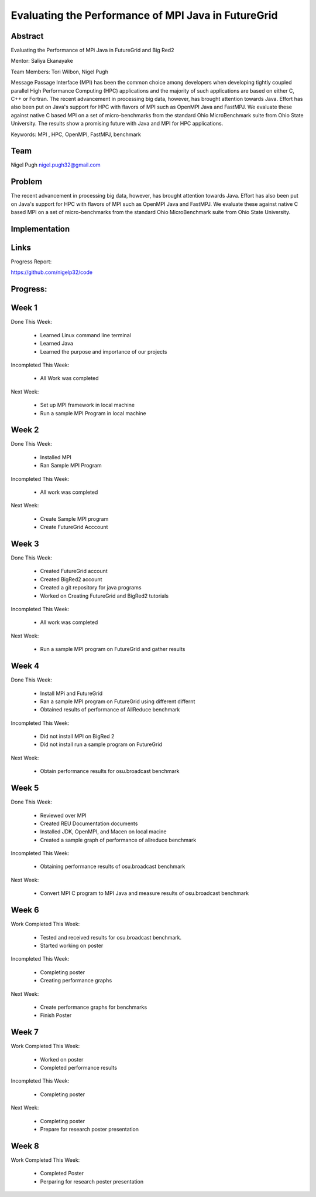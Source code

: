 Evaluating the Performance of MPI Java in FutureGrid 
======================================================================

Abstract
---------------------------------------------------------------------
Evaluating the Performance of MPi Java in FutureGrid and Big Red2

Mentor:  Saliya Ekanayake

Team Members: Tori Wilbon, Nigel Pugh


Message Passage Interface (MPI) has been the common choice among developers when developing tightly coupled
parallel High Performance Computing (HPC) applications and the majority of such applications are based on
either C, C++ or Fortran. The recent advancement in processing big data, however, has brought attention
towards Java. Effort has also been put on Java's support for HPC with flavors of MPI such as OpenMPI Java
and FastMPJ. We evaluate these against native C based MPI on a set of micro-benchmarks from the standard
Ohio MicroBenchmark suite from Ohio State University. The results show a promising future with Java and MPI
for HPC applications.


Keywords: MPI , HPC, OpenMPI, FastMPJ, benchmark







Team
----------------------------------------------------------------------



Nigel Pugh
nigel.pugh32@gmail.com


Problem
----------------------------------------------------------------------

The recent advancement in processing big data, however, has brought attention towards Java. Effort has also been put on Java's support
for HPC with flavors of MPI such as OpenMPI Java and FastMPJ. We evaluate these against native C based MPI on a set of micro-benchmarks
from the standard Ohio MicroBenchmark suite from Ohio State University.





Implementation
----------------------------------------------------------------------


Links
----------------------------------------------------------------------


Progress Report:

https://github.com/nigelp32/code

Progress:
---------------------------------------------------------------------- 

Week 1
----------------------------------------------------------------------
Done This Week:

 * Learned Linux command line terminal
 * Learned Java
 * Learned the purpose and importance of our projects

Incompleted This Week:

 * All Work was completed

Next Week:

 * Set up MPI framework in local machine
 * Run a sample MPI Program in local machine
 
Week 2
---------------------------------------------------------------------
Done This Week:

 * Installed MPI 
 * Ran Sample MPI Program


Incompleted This Week:

 * All work was completed
 
Next Week:

 * Create Sample MPI program
 * Create FutureGrid Acccount
 

Week 3
-------------------------------------------------------------------------
Done This Week:

 * Created FutureGrid account
 * Created BigRed2 account
 * Created a git repository for java programs
 * Worked on Creating FutureGrid and BigRed2 tutorials

Incompleted This Week:

 * All work was completed
Next Week:

 * Run a sample MPI program on FutureGrid and gather results
 
Week 4
---------------------------------------------------------------------------
Done This Week:

 * Install MPi and FutureGrid
 * Ran a sample MPI program on FutureGrid using different differnt 
 * Obtained results of performance of AllReduce benchmark
 
Incompleted This Week:
 
 * Did not install MPI on BigRed 2
 * Did not install run a sample program on FutureGrid
 
Next Week:

 * Obtain performance  results for osu.broadcast benchmark
Week 5
---------------------------------------------------------------------------
Done This Week:

  * Reviewed over MPI
  * Created REU Documentation documents
  * Installed JDK, OpenMPI, and Macen on local macine
  * Created a sample graph of performance of allreduce benchmark
Incompleted This Week:

  * Obtaining performance results of osu.broadcast benchmark
 
Next Week:

  * Convert MPI C program to MPI Java and measure results of osu.broadcast benchmark
Week 6
-------------------------------------------------------------------------------
Work Completed This Week:

  * Tested and received results for osu.broadcast benchmark.
  * Started working on poster
  
Incompleted This Week:

  * Completing poster
  * Creating performance graphs
  
Next Week:

  * Create performance graphs for benchmarks
  * Finish Poster

Week 7
---------------------------------------------------------------------------------
Work Completed This Week:

  * Worked on poster
  * Completed performance results
  
  
Incompleted This Week:
  
  * Completing poster
  

Next Week:

  * Completing poster
  * Prepare for research poster presentation 
  
Week 8
---------------------------------------------------------------------------------  
Work Completed This Week:

 * Completed Poster
 * Perparing for research poster presentation
  
  
  
